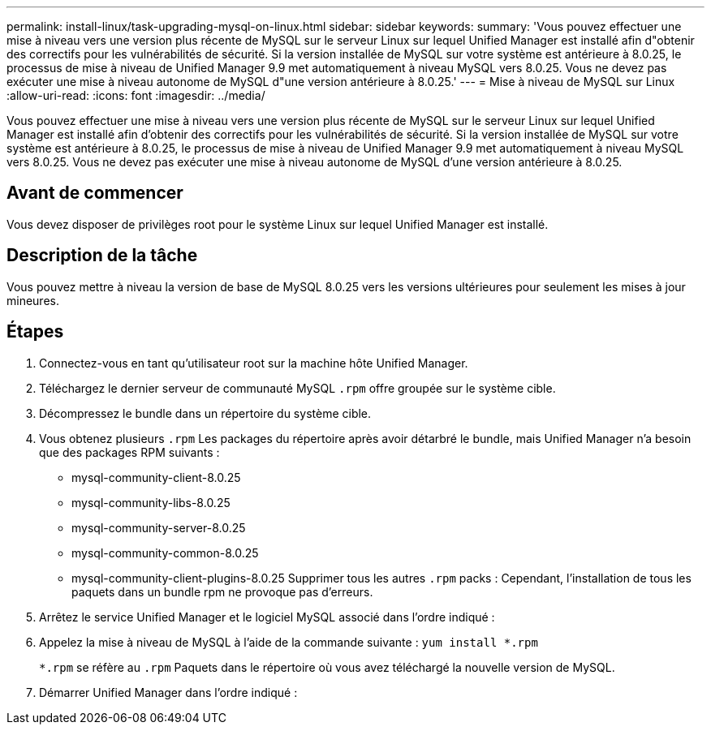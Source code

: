 ---
permalink: install-linux/task-upgrading-mysql-on-linux.html 
sidebar: sidebar 
keywords:  
summary: 'Vous pouvez effectuer une mise à niveau vers une version plus récente de MySQL sur le serveur Linux sur lequel Unified Manager est installé afin d"obtenir des correctifs pour les vulnérabilités de sécurité. Si la version installée de MySQL sur votre système est antérieure à 8.0.25, le processus de mise à niveau de Unified Manager 9.9 met automatiquement à niveau MySQL vers 8.0.25. Vous ne devez pas exécuter une mise à niveau autonome de MySQL d"une version antérieure à 8.0.25.' 
---
= Mise à niveau de MySQL sur Linux
:allow-uri-read: 
:icons: font
:imagesdir: ../media/


[role="lead"]
Vous pouvez effectuer une mise à niveau vers une version plus récente de MySQL sur le serveur Linux sur lequel Unified Manager est installé afin d'obtenir des correctifs pour les vulnérabilités de sécurité. Si la version installée de MySQL sur votre système est antérieure à 8.0.25, le processus de mise à niveau de Unified Manager 9.9 met automatiquement à niveau MySQL vers 8.0.25. Vous ne devez pas exécuter une mise à niveau autonome de MySQL d'une version antérieure à 8.0.25.



== Avant de commencer

Vous devez disposer de privilèges root pour le système Linux sur lequel Unified Manager est installé.



== Description de la tâche

Vous pouvez mettre à niveau la version de base de MySQL 8.0.25 vers les versions ultérieures pour seulement les mises à jour mineures.



== Étapes

. Connectez-vous en tant qu'utilisateur root sur la machine hôte Unified Manager.
. Téléchargez le dernier serveur de communauté MySQL `.rpm` offre groupée sur le système cible.
. Décompressez le bundle dans un répertoire du système cible.
. Vous obtenez plusieurs `.rpm` Les packages du répertoire après avoir détarbré le bundle, mais Unified Manager n'a besoin que des packages RPM suivants :
+
** mysql-community-client-8.0.25
** mysql-community-libs-8.0.25
** mysql-community-server-8.0.25
** mysql-community-common-8.0.25
** mysql-community-client-plugins-8.0.25 Supprimer tous les autres `.rpm` packs : Cependant, l'installation de tous les paquets dans un bundle rpm ne provoque pas d'erreurs.


. Arrêtez le service Unified Manager et le logiciel MySQL associé dans l'ordre indiqué :
. Appelez la mise à niveau de MySQL à l'aide de la commande suivante : `yum install *.rpm`
+
`*.rpm` se réfère au `.rpm` Paquets dans le répertoire où vous avez téléchargé la nouvelle version de MySQL.

. Démarrer Unified Manager dans l'ordre indiqué :

